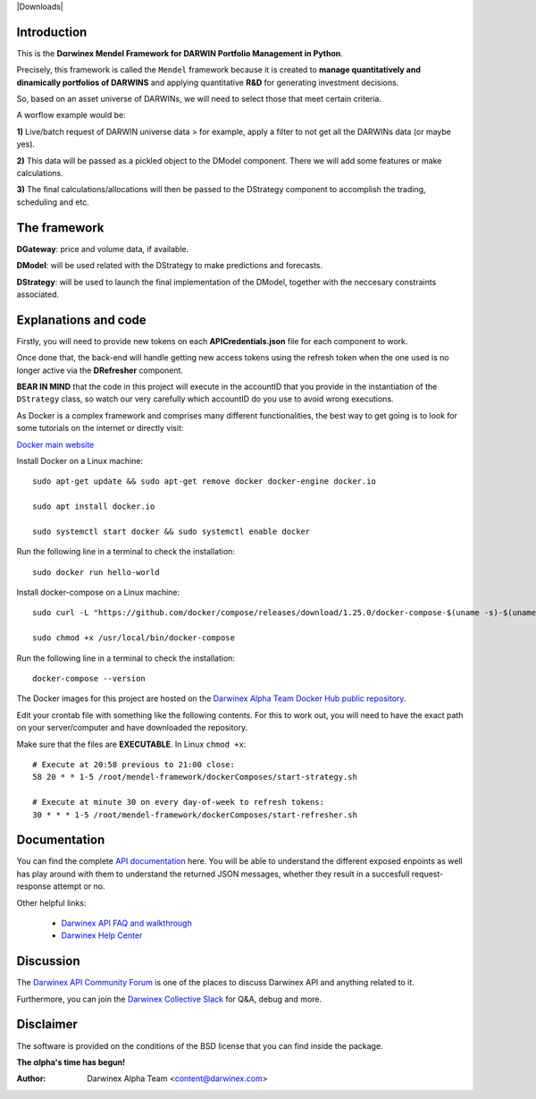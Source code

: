 |PyVersion| |Status| |License| |Docs| |Downloads|

Introduction
============

This is the **Dαrwinex Mendel Framework for DARWIN Portfolio Management in Python**. 

Precisely, this framework is called the ``Mendel`` framework because it is created to **manage quantitatively and dinamically portfolios of DARWINS** and applying quantitative **R&D** for generating investment decisions.

So, based on an asset universe of DARWINs, we will need to select those that meet certain criteria.

A worflow example would be:

**1)** Live/batch request of DARWIN universe data > for example, apply a filter to not get all the DARWINs data (or maybe yes).

**2)** This data will be passed as a pickled object to the DModel component. There we will add some features or make calculations.

**3)** The final calculations/allocations will then be passed to the DStrategy component to accomplish the trading, scheduling and etc.

The framework
=============

**DGateway**: price and volume data, if available.

**DModel**: will be used related with the DStrategy to make predictions and forecasts.

**DStrategy**: will be used to launch the final implementation of the DModel, together with the neccesary constraints associated.

Explanations and code
=====================

Firstly, you will need to provide new tokens on each **APICredentials.json** file for each component to work. 

Once done that, the back-end will handle getting new access tokens using the refresh token when the one used is no longer active
via the **DRefresher** component.

**BEAR IN MIND** that the code in this project will execute in the accountID that you provide in the instantiation of the 
``DStrategy`` class, so watch our very carefully which accountID do you use to avoid wrong executions.

As Docker is a complex framework and comprises many different functionalities, the best way to get going
is to look for some tutorials on the internet or directly visit:

`Docker main website <https://docs.docker.com/get-started/>`_

Install Docker on a Linux machine:

::

    sudo apt-get update && sudo apt-get remove docker docker-engine docker.io

    sudo apt install docker.io

    sudo systemctl start docker && sudo systemctl enable docker 

Run the following line in a terminal to check the installation:

::

    sudo docker run hello-world

Install docker-compose on a Linux machine:

::

    sudo curl -L "https://github.com/docker/compose/releases/download/1.25.0/docker-compose-$(uname -s)-$(uname -m)" -o /usr/local/bin/docker-compose

    sudo chmod +x /usr/local/bin/docker-compose

Run the following line in a terminal to check the installation:

::

    docker-compose --version

The Docker images for this project are hosted on the `Darwinex Alpha Team Docker Hub public repository <https://hub.docker.com/repository/docker/dwxalphateam/mendelframework>`_.

Edit your crontab file with something like the following contents. For this to work out, you will need to have the exact path
on your server/computer and have downloaded the repository. 

Make sure that the files are **EXECUTABLE**. In Linux ``chmod +x``:

::

    # Execute at 20:58 previous to 21:00 close:
    58 20 * * 1-5 /root/mendel-framework/dockerComposes/start-strategy.sh

    # Execute at minute 30 on every day-of-week to refresh tokens:
    30 * * * 1-5 /root/mendel-framework/dockerComposes/start-refresher.sh

Documentation
=============

You can find the complete `API documentation <https://api.darwinex.com/store/>`_ here. You will be able to understand the different exposed enpoints as well has play around with them to understand the returned JSON messages, whether they result in a succesfull request-response attempt or no.

Other helpful links:

    *  `Darwinex API FAQ and walkthrough <https://help.darwinex.com/api-walkthrough>`_
    *  `Darwinex Help Center <https://help.darwinex.com/>`_

Discussion
==========

The `Darwinex API Community Forum <https://https://community.darwinex.com/>`_ is one of the places to discuss
Darwinex API and anything related to it.

Furthermore, you can join the `Darwinex Collective Slack <https://join.slack.com/t/darwinex-collective/shared_invite/enQtNjg4MjA0ODUzODkyLWFiZWZlMDZjNGVmOGE2ZDBiZGI4ZWUxNjM5YTU0MjZkMTQ2NGZjNGIyN2QxZDY4NjUyZmVlNmU3N2E2NGE1Mjk>`_ for Q&A, debug and more.

Disclaimer
==========

The software is provided on the conditions of the BSD license that you can find inside the package.

**The αlpha's time has begun!**

:Author: Darwinex Alpha Team <content@darwinex.com>

.. |PyVersion| image:: https://img.shields.io/badge/python-3.7+-blue.svg
   :alt:

.. |Status| image:: https://img.shields.io/badge/status-beta-green.svg
   :alt:

.. |License| image:: https://img.shields.io/badge/license-BSD-blue.svg
   :alt:

.. |Docs| image:: https://img.shields.io/badge/Documentation-green.svg
   :alt: Documentation
   :target: https://api.darwinex.com/store/